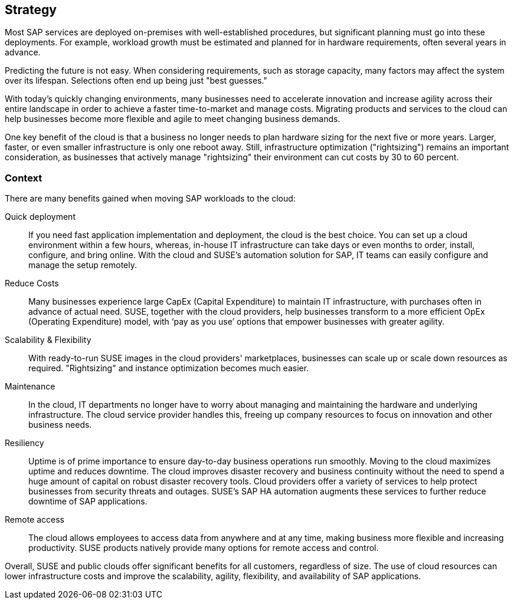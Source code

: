 
== Strategy

////
The strategy elements are typically used to model the strategic direction and choices of an enterprise, as far as the impact on its architecture is concerned. They can be used to express how the enterprise wants to create value for its stakeholders, the capabilities it needs for that, the resources needed to support these capabilities, and how it plans to configure and use these capabilities and resources to achieve its aims. Strategy elements are used to model the strategic direction and choices of the enterprise, whereas Business Layer elements are used to model the operational organization of an enterprise.

*Why* one should consider this strategy
////

Most SAP services are deployed on-premises with well-established procedures, but significant planning must go into these deployments.  For example, workload growth must be estimated and planned for in hardware requirements, often several years in advance.

Predicting the future is not easy.  When considering requirements, such as storage capacity, many factors may affect the system over its lifespan.  Selections often end up being just "best guesses."

With today's quickly changing environments, many businesses need to accelerate innovation and increase agility across their entire landscape in order to achieve a faster time-to-market and manage costs.  Migrating products and services to the cloud can help businesses become more flexible and agile to meet changing business demands.

////
With moving products and services into the cloud, a modern trend in organizations, businesses meet changing demands and become flexible and agile in making business decisions.
////

One key benefit of the cloud is that a business no longer needs to plan hardware sizing for the next five or more years.  Larger, faster, or even smaller infrastructure is only one reboot away.  Still, infrastructure optimization ("rightsizing") remains an important consideration, as businesses that actively manage "rightsizing" their environment can cut costs by 30 to 60 percent.

//image::SA-Strategy.png[title="Solution Architecture - {useCase} Strategy", scaledwidth=80%]


=== Context

There are many benefits gained when moving SAP workloads to the cloud:

Quick deployment:: If you need fast application implementation and deployment, the cloud is the best choice. You can set up a cloud environment within a few hours, whereas, in-house IT infrastructure can take days or even  months to order, install, configure, and bring online.  With the cloud and SUSE's automation solution for SAP, IT teams can easily configure and manage the setup remotely.

Reduce Costs:: Many businesses experience large CapEx (Capital Expenditure) to maintain IT infrastructure, with purchases often in advance of actual need.  SUSE, together with the cloud providers, help businesses transform to a more efficient OpEx (Operating Expenditure) model, with ‘pay as you use’ options that empower businesses with greater agility.
 
Scalability & Flexibility:: With ready-to-run SUSE images in the cloud providers' marketplaces, businesses can scale up or scale down resources as required.  "Rightsizing" and instance optimization becomes much easier.
+    

Maintenance:: In the cloud, IT departments no longer have to worry about managing and maintaining the hardware and underlying infrastructure.  The cloud service provider handles this, freeing up company resources to focus on innovation and other business needs.
      
Resiliency:: Uptime is of prime importance to ensure day-to-day business operations run smoothly.  Moving to the cloud maximizes uptime and reduces downtime.
The cloud improves disaster recovery and business continuity without the need to spend a huge amount of capital on robust disaster recovery tools.  Cloud providers offer a variety of services to help protect businesses from security threats and outages.  SUSE's SAP HA automation augments these services to further reduce downtime of SAP applications.

Remote access:: The cloud allows employees to access data from anywhere and at any time, making business more flexible and increasing productivity.  SUSE products natively provide many options for remote access and control.


Overall, SUSE and public clouds offer significant benefits for all customers, regardless of size.  The use of cloud resources can lower infrastructure costs and improve the scalability, agility, flexibility, and availability of SAP applications. 

////
=== Categories and Variants

FixMe - Libero id faucibus nisl tincidunt eget nullam non nisi est. Vulputate enim nulla aliquet porttitor lacus luctus accumsan tortor posuere. Consequat nisl vel pretium lectus quam id leo in. Vel fringilla est ullamcorper eget nulla. Pellentesque sit amet porttitor eget dolor. Vulputate ut pharetra sit amet aliquam id diam. In hac habitasse platea dictumst vestibulum rhoncus est pellentesque elit. Posuere morbi leo urna molestie at elementum eu facilisis. Eget nunc scelerisque viverra mauris. Mattis ullamcorper velit sed ullamcorper morbi tincidunt. Sit amet commodo nulla facilisi nullam. Aliquet bibendum enim facilisis gravida neque. Orci a scelerisque purus semper eget duis at tellus at. Eget mauris pharetra et ultrices neque ornare aenean euismod. Vel quam elementum pulvinar etiam non quam. Arcu dictum varius duis at consectetur. Enim nunc faucibus a pellentesque.
////
